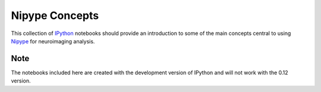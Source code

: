 Nipype Concepts
===============

This collection of IPython_ notebooks should provide an introduction to some of the 
main concepts central to using Nipype_ for neuroimaging analysis. 

Note
----

The notebooks included here are created with the development version of IPython and will
not work with the 0.12 version.

.. _IPython: http://ipython.org/
.. _nipype: http://nipy.sourceforge.net/nipype/

